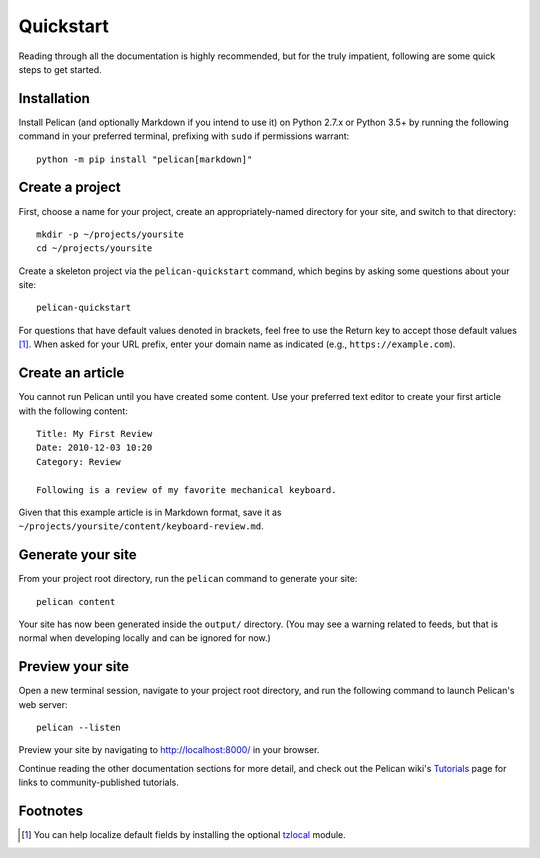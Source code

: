 Quickstart
##########

Reading through all the documentation is highly recommended, but for the truly
impatient, following are some quick steps to get started.

Installation
------------

Install Pelican (and optionally Markdown if you intend to use it) on Python
2.7.x or Python 3.5+ by running the following command in your preferred
terminal, prefixing with ``sudo`` if permissions warrant::

    python -m pip install "pelican[markdown]"

Create a project
----------------

First, choose a name for your project, create an appropriately-named directory
for your site, and switch to that directory::

    mkdir -p ~/projects/yoursite
    cd ~/projects/yoursite

Create a skeleton project via the ``pelican-quickstart`` command, which begins
by asking some questions about your site::

    pelican-quickstart

For questions that have default values denoted in brackets, feel free to use
the Return key to accept those default values [#tzlocal_fn]_. When asked for
your URL prefix, enter your domain name as indicated (e.g.,
``https://example.com``).

Create an article
-----------------

You cannot run Pelican until you have created some content. Use your preferred
text editor to create your first article with the following content::

    Title: My First Review
    Date: 2010-12-03 10:20
    Category: Review

    Following is a review of my favorite mechanical keyboard.

Given that this example article is in Markdown format, save it as
``~/projects/yoursite/content/keyboard-review.md``.

Generate your site
------------------

From your project root directory, run the ``pelican`` command to generate your site::

    pelican content

Your site has now been generated inside the ``output/`` directory. (You may see
a warning related to feeds, but that is normal when developing locally and can
be ignored for now.)

Preview your site
-----------------

Open a new terminal session, navigate to your project root directory, and
run the following command to launch Pelican's web server::

    pelican --listen

Preview your site by navigating to http://localhost:8000/ in your browser.

Continue reading the other documentation sections for more detail, and check
out the Pelican wiki's Tutorials_ page for links to community-published
tutorials.

.. _Tutorials: https://github.com/getpelican/pelican/wiki/Tutorials

Footnotes
---------

.. [#tzlocal_fn] You can help localize default fields by installing the
                 optional `tzlocal <https://pypi.org/project/tzlocal/>`_
                 module.
